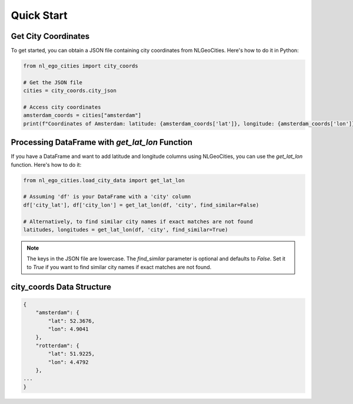Quick Start
==============================

Get City Coordinates
----------------------------------------------------

To get started, you can obtain a JSON file containing city coordinates from NLGeoCities. Here's how to do it in Python:

.. code-block:: python

    from nl_ego_cities import city_coords

    # Get the JSON file
    cities = city_coords.city_json

    # Access city coordinates
    amsterdam_coords = cities["amsterdam"]
    print(f"Coordinates of Amsterdam: latitude: {amsterdam_coords['lat']}, longitude: {amsterdam_coords['lon']}")



Processing DataFrame with `get_lat_lon` Function
----------------------------------------------------

If you have a DataFrame and want to add latitude and longitude columns using NLGeoCities, you can use the `get_lat_lon` function. Here's how to do it:

.. code-block:: python

    from nl_ego_cities.load_city_data import get_lat_lon

    # Assuming 'df' is your DataFrame with a 'city' column
    df['city_lat'], df['city_lon'] = get_lat_lon(df, 'city', find_similar=False)

    # Alternatively, to find similar city names if exact matches are not found
    latitudes, longitudes = get_lat_lon(df, 'city', find_similar=True)


.. note::
    The keys in the JSON file are lowercase.   
    The `find_similar` parameter is optional and defaults to `False`. Set it to `True` if you want to find similar city names if exact matches are not found.


city_coords Data Structure
---------------------------

.. code-block:: json

    {
        "amsterdam": {
            "lat": 52.3676,
            "lon": 4.9041
        },
        "rotterdam": {
            "lat": 51.9225,
            "lon": 4.4792
        },
    ...
    }